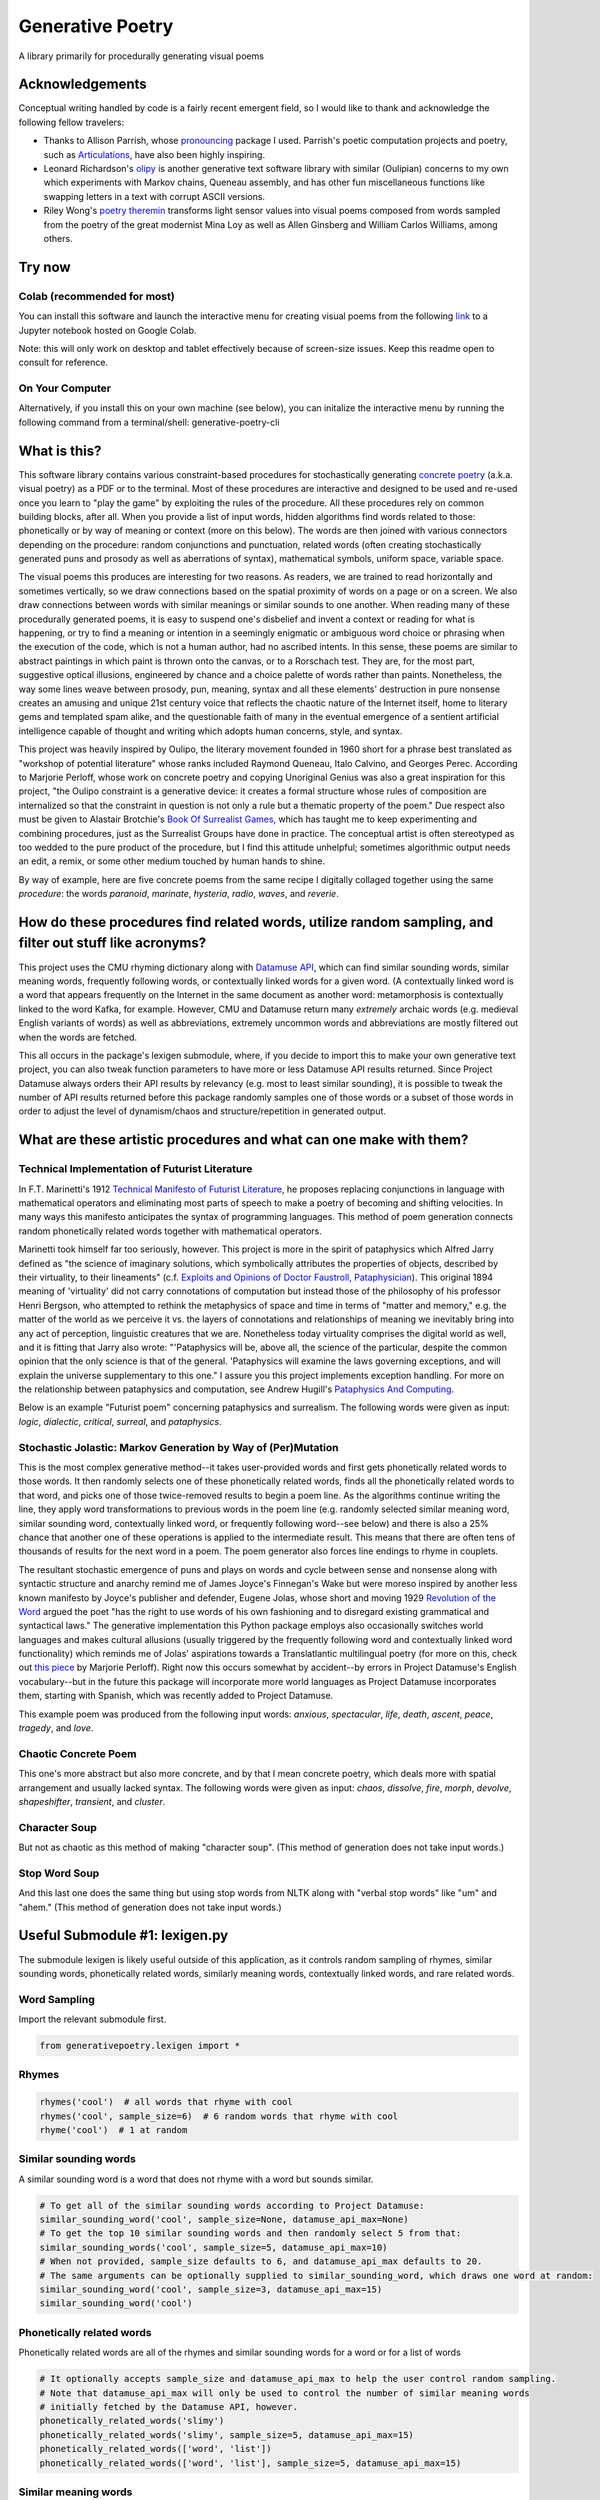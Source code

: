 Generative Poetry
=================
A library primarily for procedurally generating visual poems

.. image:: https://travis-ci.org/coreybobco/generativepoetry-py.svg?branch=master
   :target: https://travis-ci.org/coreybobco/generativepoetry-py
   :alt: Build Status

.. image:: https://coveralls.io/repos/github/coreybobco/generativepoetry-py/badge.svg?branch=master
   :target: https://coveralls.io/github/coreybobco/generativepoetry-py?branch=master
   :alt: Coverage Status

.. image:: https://badge.fury.io/py/generativepoetry.svg
   :target: https://badge.fury.io/py/generativepoetry

Acknowledgements
^^^^^^^^^^^^^^^^
Conceptual writing handled by code is a fairly recent emergent field, so I would like to thank and acknowledge the following fellow travelers:

* Thanks to Allison Parrish, whose `pronouncing <https://github.com/aparrish/pronouncingpy>`_ package I used. Parrish's poetic computation projects and poetry, such as `Articulations <http://counterpathpress.org/articulations-allison-parrish>`_, have also been highly inspiring.
* Leonard Richardson's `olipy <https://github.com/leonardr/olipy/>`_ is another generative text software library with similar (Oulipian) concerns to my own which experiments with Markov chains, Queneau assembly, and has other fun miscellaneous functions like swapping letters in a text with corrupt ASCII versions.
* Riley Wong's `poetry theremin <https://github.com/rileynwong/rpi-poetry-generator>`_ transforms light sensor values into visual poems composed from words sampled from the poetry of the great modernist Mina Loy as well as Allen Ginsberg and William Carlos Williams, among others.

Try now
^^^^^^^

Colab (recommended for most)
""""""""""""""""""""""""""""
You can install this software and launch the interactive menu for creating visual poems from the following `link <https://colab.research.google.com/drive/1eNTBSLMPpemYQq4n3keKCjVpw_JqY6w->`_ to a Jupyter notebook hosted on Google Colab.

Note: this will only work on desktop and tablet effectively because of screen-size issues. Keep this readme open to consult for reference.

On Your Computer
""""""""""""""""

Alternatively, if you install this on your own machine (see below), you can initalize the interactive menu by running the following command from a terminal/shell: generative-poetry-cli

What is this?
^^^^^^^^^^^^^
This software library contains various constraint-based procedures for stochastically generating `concrete poetry <https://en.wikipedia.org/wiki/Concrete_poetry>`_ (a.k.a. visual poetry) as a PDF or to the terminal. Most of these procedures are interactive and designed to be used and re-used once you learn to "play the game" by exploiting the rules of the procedure. All these procedures rely on common building blocks, after all. When you provide a list of input words, hidden algorithms find words related to those: phonetically or by way of meaning or context (more on this below). The words are then joined with various connectors depending on the procedure: random conjunctions and punctuation, related words (often creating stochastically generated puns and prosody as well as aberrations of syntax), mathematical symbols, uniform space, variable space.

The visual poems this produces are interesting for two reasons. As readers, we are trained to read horizontally and sometimes vertically, so we draw connections based on the spatial proximity of words on a page or on a screen. We also draw connections between words with similar meanings or similar sounds to one another. When reading many of these procedurally generated poems, it is easy to suspend one's disbelief and invent a context or reading for what is happening, or try to find a meaning or intention in a seemingly enigmatic or ambiguous word choice or phrasing when the execution of the code, which is not a human author, had no ascribed intents. In this sense, these poems are similar to abstract paintings in which paint is thrown onto the canvas, or to a Rorschach test. They are, for the most part, suggestive optical illusions, engineered by chance and a choice palette of words rather than paints. Nonetheless, the way some lines weave between prosody, pun, meaning, syntax and all these elements' destruction in pure nonsense creates an amusing and unique 21st century voice that reflects the chaotic nature of the Internet itself, home to literary gems and templated spam alike, and the questionable faith of many in the eventual emergence of a sentient artificial intelligence capable of thought and writing which adopts human concerns, style, and syntax.

This project was heavily inspired by Oulipo, the literary movement founded in 1960 short for a phrase best translated as "workshop of potential literature" whose ranks included Raymond Queneau, Italo Calvino, and Georges Perec. According to Marjorie Perloff, whose work on concrete poetry and copying Unoriginal Genius was also a great inspiration for this project, "the Oulipo constraint is a generative device:  it creates a formal structure whose rules of composition are internalized so that the constraint in question is not only a rule but a thematic property of the poem." Due respect also must be given to Alastair Brotchie's `Book Of Surrealist Games <https://monoskop.org/images/e/e0/Brotchie_Alastair_Gooding_Mel_eds_A_Book_of_Surrealist_Games_1995.pdf>`_, which has taught me to keep experimenting and combining procedures, just as the Surrealist Groups have done in practice. The conceptual artist is often stereotyped as too wedded to the pure product of the procedure, but I find this attitude unhelpful; sometimes algorithmic output needs an edit, a remix, or some other medium touched by human hands to shine.

By way of example, here are five concrete poems from the same recipe I digitally collaged together using the same *procedure*: the words *paranoid*, *marinate*, *hysteria*, *radio*, *waves*, and *reverie*.

.. image:: https://raw.githubusercontent.com/coreybobco/generativepoetry-py/master/example_images/collage.png

How do these procedures find related words, utilize random sampling, and filter out stuff like acronyms?
^^^^^^^^^^^^^^^^^^^^^^^^^^^^^^^^^^^^^^^^^^^^^^^^^^^^^^^^^^^^^^^^^^^^^^^^^^^^^^^^^^^^^^^^^^^^^^^^^^^^^^^^
This project uses the CMU rhyming dictionary along with `Datamuse API <https://pypi.org/project/python-datamuse/>`_, which can find similar sounding words, similar meaning words, frequently following words, or contextually linked words for a given word. (A contextually linked word is a word that appears frequently on the Internet in the same document as another word: metamorphosis is contextually linked to the word Kafka, for example. However, CMU and Datamuse return many *extremely* archaic words (e.g. medieval English variants of words) as well as abbreviations, extremely uncommon words and abbreviations are mostly filtered out when the words are fetched.

This all occurs in the package's lexigen submodule, where, if you decide to import this to make your own generative text project, you can also tweak function parameters to have more or less Datamuse API results returned. Since Project Datamuse always orders their API results by relevancy (e.g. most to least similar sounding), it is possible to tweak the number of API results returned before this package randomly samples one of those words or a subset of those words in order to adjust the level of dynamism/chaos and structure/repetition in generated output.

What are these artistic procedures and what can one make with them?
^^^^^^^^^^^^^^^^^^^^^^^^^^^^^^^^^^^^^^^^^^^^^^^^^^^^^^^^^^^^^^^^^^^

Technical Implementation of Futurist Literature
"""""""""""""""""""""""""""""""""""""""""""""""

In F.T. Marinetti's 1912 `Technical Manifesto of Futurist Literature <http://greeninteger.com/pdfs/marinetti-technical-manifesto-of-futurist-literature.pdf>`_, he proposes replacing conjunctions in language with mathematical operators and eliminating most parts of speech to make a poetry of becoming and shifting velocities. In many ways this manifesto anticipates the syntax of programming languages. This method of poem generation connects random phonetically related words together with mathematical operators.

Marinetti took himself far too seriously, however. This project is more in the spirit of pataphysics which Alfred Jarry defined as "the science of imaginary solutions, which symbolically attributes the properties of objects, described by their virtuality, to their lineaments" (c.f. `Exploits and Opinions of Doctor Faustroll, Pataphysician <http://libgen.is/book/index.php?md5=213C8D9CFDF94D5CB849372FEE7D9C77>`_). This original 1894 meaning of 'virtuality' did not carry connotations of computation but instead those of the philosophy of his professor Henri Bergson, who attempted to rethink the metaphysics of space and time in terms of "matter and memory," e.g. the matter of the world as we perceive it vs. the layers of connotations and relationships of meaning we inevitably bring into any act of perception, linguistic creatures that we are. Nonetheless today virtuality comprises the digital world as well, and it is fitting that Jarry also wrote: "'Pataphysics will be, above all, the science of the particular, despite the common opinion that the only science is that of the general. 'Pataphysics will examine the laws governing exceptions, and will explain the universe supplementary to this one." I assure you this project implements exception handling. For more on the relationship between pataphysics and computation, see Andrew Hugill's `Pataphysics And Computing <http://andrewhugill.com/writings/Pataphysics%20and%20Computing.pdf>`_.

Below is an example "Futurist poem" concerning pataphysics and surrealism. The following words were given as input: *logic*, *dialectic*, *critical*, *surreal*, and *pataphysics*.

.. image:: https://raw.githubusercontent.com/coreybobco/generativepoetry-py/master/example_images/futurist_pdf.png

Stochastic Jolastic: Markov Generation by Way of (Per)Mutation
""""""""""""""""""""""""""""""""""""""""""""""""""""""""""""""

This is the most complex generative method--it takes user-provided words and first gets phonetically related words to those words. It then randomly selects one of these phonetically related words, finds all the phonetically related words to that word, and picks one of those twice-removed results to begin a poem line. As the algorithms continue writing the line, they apply word transformations to previous words in the poem line (e.g. randomly selected similar meaning word, similar sounding word, contextually linked word, or frequently following word--see below) and there is also a 25% chance that another one of these operations is applied to the intermediate result. This means that there are often tens of thousands of results for the next word in a poem. The poem generator also forces line endings to rhyme in couplets.

The resultant stochastic emergence of puns and plays on words and cycle between sense and nonsense along with syntactic structure and anarchy remind me of James Joyce's Finnegan's Wake but were moreso inspired by another less known manifesto by Joyce's publisher and defender, Eugene Jolas, whose short and moving 1929 `Revolution of the Word <http://jot101ok.blogspot.com/2015/06/revolution-of-word-modernist-manifesto.html>`_ argued the poet "has the right to use words of his own fashioning and to disregard existing grammatical and syntactical laws." The generative implementation this Python package employs also occasionally switches world languages and makes cultural allusions (usually triggered by the frequently following word and contextually linked word functionality) which reminds me of Jolas' aspirations towards a Translatlantic multilingual poetry (for more on this, check out `this piece <http://writing.upenn.edu/epc/authors/perloff/jolas.html>`_ by Marjorie Perloff). Right now this occurs somewhat by accident--by errors in Project Datamuse's English vocabulary--but in the future this package will incorporate more world languages as Project Datamuse incorporates them, starting with Spanish, which was recently added to Project Datamuse.

This example poem was produced from the following input words: *anxious*, *spectacular*, *life*, *death*, *ascent*, *peace*, *tragedy*, and *love*.

.. image:: https://raw.githubusercontent.com/coreybobco/generativepoetry-py/master/example_images/markov_pdf.png

Chaotic Concrete Poem
"""""""""""""""""""""

This one's more abstract  but also more concrete, and by that I mean concrete poetry, which deals more with spatial arrangement and usually lacked syntax. The following words were given as input: *chaos*, *dissolve*, *fire*, *morph*, *devolve*, *shapeshifter*, *transient*, and *cluster*.

.. image:: https://raw.githubusercontent.com/coreybobco/generativepoetry-py/master/example_images/chaotic_concrete_pdf.png

Character Soup
""""""""""""""
But not as chaotic as this method of making "character soup". (This method of generation does not take input words.)

.. image:: https://raw.githubusercontent.com/coreybobco/generativepoetry-py/master/example_images/character_soup_pdf.png

Stop Word Soup
""""""""""""""
And this last one does the same thing but using stop words from NLTK along with "verbal stop words" like "um" and "ahem." (This method of generation does not take input words.)

.. image:: https://raw.githubusercontent.com/coreybobco/generativepoetry-py/master/example_images/stopword_soup_pdf.png

Useful Submodule #1: lexigen.py
^^^^^^^^^^^^^^^^^^^^^^^^^^^^^^^

The submodule lexigen is likely useful outside of this application, as it controls random sampling of rhymes, similar sounding words, phonetically related words, similarly meaning words,  contextually linked words, and rare related words.

Word Sampling
"""""""""""""

Import the relevant submodule first.

.. code-block::

   from generativepoetry.lexigen import *

Rhymes
""""""

.. code-block::

   rhymes('cool')  # all words that rhyme with cool
   rhymes('cool', sample_size=6)  # 6 random words that rhyme with cool
   rhyme('cool')  # 1 at random

Similar sounding words
""""""""""""""""""""""

A similar sounding word is a word that does not rhyme with a word but sounds similar.

.. code-block::

   # To get all of the similar sounding words according to Project Datamuse:
   similar_sounding_word('cool', sample_size=None, datamuse_api_max=None)
   # To get the top 10 similar sounding words and then randomly select 5 from that:
   similar_sounding_words('cool', sample_size=5, datamuse_api_max=10)
   # When not provided, sample_size defaults to 6, and datamuse_api_max defaults to 20.
   # The same arguments can be optionally supplied to similar_sounding_word, which draws one word at random:
   similar_sounding_word('cool', sample_size=3, datamuse_api_max=15)
   similar_sounding_word('cool')

Phonetically related words
""""""""""""""""""""""""""
Phonetically related words are all of the rhymes and similar sounding words for a word or for a list of words

.. code-block::

   # It optionally accepts sample_size and datamuse_api_max to help the user control random sampling.
   # Note that datamuse_api_max will only be used to control the number of similar meaning words
   # initially fetched by the Datamuse API, however.
   phonetically_related_words('slimy')
   phonetically_related_words('slimy', sample_size=5, datamuse_api_max=15)
   phonetically_related_words(['word', 'list'])
   phonetically_related_words(['word', 'list'], sample_size=5, datamuse_api_max=15)

Similar meaning words
"""""""""""""""""""""
These include but aren't limited to synonyms; for example, spatula counts for spoon.

.. code-block::

   # To get all of the similar sounding words according to Project Datamuse:
   similar_meaning_words('vampire', sample_size=None, datamuse_api_max=None)
   # To get the top 10 similar sounding words and then randomly select 5 from that:
   similar_meaning_words('vampire', sample_size=5, datamuse_api_max=10)
   # When not provided, sample_size defaults to 6, and datamuse_api_max defaults to 20.
   # The same arguments can be optionally supplied to similar_meaning_word, which draws one word at random:
   similar_meaning_word('vampire', sample_size=8, datamuse_api_max=12)
   similar_meaning_word('vampire')

Contextually linked words
"""""""""""""""""""""""""

These are words that are often found in the same documents as a given word but don't necessarily have a related meaning. For example, metamorphosis and Kafka.

.. code-block::

   # To get all of the contextually linked words according to Project Datamuse:
   contextually_linked_words('metamorphosis', sample_size=None, datamuse_api_max=None)
   # To get the top 10 contextually linked words and then randomly select 5 from that:
   contextually_linked_words('metamorphosis', sample_size=5, datamuse_api_max=10)
   # When not provided, sample_size defaults to 6, and datamuse_api_max defaults to 20.
   # The same arguments can be optionally supplied to contextually_linked_word, which draws one word at random:
   contextually_linked_word('metamorphosis', sample_size=8, datamuse_api_max=12)
   contextually_linked_word('metamorphosis')

Related rare words
""""""""""""""""""

Finds a random sample of the rarest words that are related to a given input word, either phonetically, contextually, or by meaning.

.. code-block::

   # To get all of the related words to a given word:
   related_rare_words('spherical', sample_size=None, rare_word_population_max=None)
   # To get the top 10 rarest words and then randomly select 5 from that:
   related_rare_words('spherical', sample_size=5, rare_word_population_max=16)
   # When not provided, sample_size defaults to 8, and rare_word_population_max defaults to 20.
   # The same arguments can be optionally supplied to related_rare_word, which draws one word at random:
   related_rare_word('spherical', sample_size=8, rare_word_population_max=12)
   related_rare_word('spherical')

Frequently following words
""""""""""""""""""""""""""

These are words that frequently follow a given word in Project Datamuse's corpora.

.. code-block::

   # To get all of the frequently following words according to Project Datamuse:
   frequently_following_words('metamorphosis', sample_size=None, datamuse_api_max=None)
   # To get the top 10 frequently following words and then randomly select 5 from that:
   frequently_following_words('metamorphosis', sample_size=5, datamuse_api_max=10)
   # When not provided, sample_size defaults to 6, and datamuse_api_max defaults to 20.
   # The same arguments can be optionally supplied to frequently_following_word, which draws one word at random:
   frequently_following_word('metamorphosis', sample_size=8, datamuse_api_max=12)
   frequently_following_word('metamorphosis')

Useful Submodule #2: decomposer.py
^^^^^^^^^^^^^^^^^^^^^^^^^^^^^^^^^^

There are many ways to write. In `Unoriginal Genius <http://writing.upenn.edu/~taransky/unoriginalgenius.pdf>`_, Marjorie Perloff contrasts the notion of 'original genius'--the mythic author of old who realizes works from the depths of their intellectual solitude--to a counter-tradition of 'unoriginal genius' including acts of plagiaristic parody (also known as détournement) and patchwriting. T.S. Eliot, James Joyce, and Thomas Pynchon are all exemplars of this style, having written their seminal works with encyclopedias, magazine, newspaper clippings, and world literature open face, according to `Uncreative Writing <http://www.libgen.is/book/index.php?md5=3E70C36B115111E10E371C72864ADAB7>`_ by Kenneth Goldsmith.

Today there are countless ways to transform texts with software: Markov chains, cut-ups, substituting words for related words, swapping out verbs between books, GPT-2, BERT, etc. Today's cybernetic author can harness these as decomposing agents, destroying original texts to create messy new mélange that can be further edited, expanded upon, or synthesised into an original, meaningful work.

This submodule This project elaborates on these ideas, allowing the user to:

- sample random sentences and paragraphs from publicly available works of literature on **Project Gutenberg** and **Archive.org** or any text you give it.
- swap words that share the same part of speech between two texts--for instance, swapping all of one text's adjectives with another's and one text's nouns with another's, preserving the structure of a narrative or discursive formation while wildly changing the content. Take, for example, this passage from Charles Dickens' *Great Expectations*, which transforms into surrealist horror when you replace the nouns and adjectives with those from a paragraph in H.P. Lovecraft's story *The Shunned House*:

    "It was then I began to understand that chimney in the eye had stopped, like the enveloping and the head, a human fungus ago. I noticed that Miss Havisham put down the height exactly on the time from which she had taken it up. As Estella dealt the streams, I glanced at the corpse-abhorrent again, and saw that the outline upon it, once few, now diseased, had never been worn. I glanced down at the sight from which the outline was insectoid, and saw that the half stocking on it, once few, now diseased, had been trodden ragged. Without this cosmos of thing, this standing still of all the worse monstrous attentions, not even the withered phosphorescent mist on the collapsed dissolving could have looked so like horror-mockings, or the human hideousness so like a horror."
- run individual texts or list of texts through a Markov chain, semi-intelligently recombining the words in a more or less chaotic manner depending on n-gram size (which defaults to 1, the most chaotic).

     Markov chain based generative algorithms like this one can create prose whose repetitions and permutations lend it a strange rhythm and which appears syntactically and semantically valid at first but eventually turns into nonsense. The Markov chain's formulaic yet sassy and subversive sstyle is quite similar Gertrude Stein's in `The Making Of Americans <gutenberg.net.au/ebooks16/1600671h.html>`_, which she explains in details in the essay `Composition as Explanation <https://www.poetryfoundation.org/articles/69481/composition-as-explanation>`_.
- perform a virtual simulation of the `cut-up method <https://www.writing.upenn.edu/~afilreis/88v/burroughs-cutup.html>`_ pioneered by William S. Burroughs and Brion Gysin by breaking texts down into components of random length (where the minimum and and maximum length in words is preserved) and then randomly rearranging them.

How to Use
^^^^^^^^^^

First, populate the Project Gutenberg cache if you are not using the pre-built Docker image:

.. code-block::

   python3 populate_cache.py

Next, import the library:

.. code-block::

   from prosedecomposer import *

To extract and clean the text from Project Gutenberg or Archive.org:

.. code-block::

   # From an Archive.org URL:
   calvino_text = get_internet_archive_document('https://archive.org/stream/CalvinoItaloCosmicomics/Calvino-Italo-Cosmicomics_djvu.txt')
   # From a Project Gutenberg URL:
   alice_in_wonderland = get_gutenberg_document('https://www.gutenberg.org/ebooks/11')
   # Select a random document from Project Gutenberg
   random_gutenberg_text = random_gutenberg_document

The ParsedText class offers some functions for randomly sampling one or more sentences or paragraphs of a certain length:

.. code-block::

   parsed_calvino = ParsedText(calvino_text)
   parsed_calvino.random_sentence()   # Returns a random sentence
   parsed_calvino.random_sentence(minimum_tokens=25)  # Returns a random sentence of a guaranteed length in tokens
   parsed_calvino.random_sentences()  # Returns 5 random sentences
   parsed_calvino.random_sentences(num=7, minimum_tokens=25)  # Returns 7 random sentences of a guaranteed length
   parsed_calvino.random_paragraph()  # Returns a random paragraph (of at least 3 sentence by default)
   parsed_calvino.random_paragraph(minimum_sentences=5)  # Returns a paragraph with at least 5 sentences

To swap words with the same part(s) of speech between texts:

.. code-block::

   # Swap out adjectives and nouns between two random paragraphs of two random Gutenberg documents
   doc1 = ParsedText(random_gutenberg_document())
   doc2 = ParsedText(random_gutenberg_document())
   swap_parts_of_speech(doc1.random_paragraph(), doc2.random_paragraph())
   # Any of Spacy's part of speech tag values should work, though: https://spacy.io/api/annotation#pos-tagging
   swap_parts_of_speech(doc1.random_paragraph(), doc2.random_paragraph(), parts_of_speech=["VERB", "CONJ"])
   # Since NLG has not yet been implemented, expect syntax errors like subject-verb agreement.

To run text(s) through Markov chain text processing algorithms, see below. You may want a bigger n-gram size (2 or 3)
if you are processing a lot of text, i.e. one or several books/stories/etc at once.

.. code-block::

   output = markov(text)  # Just one text (defaults to n-gram size of 1 and 5 output sentences)
   output = markov(text, ngram_size=3, num_output_sentence=7)  # Bigger n-gram size, more output sentences
   output = markov([text1, text2, text3])  # List of text (defaults to n-gram size of 1 and 5 output sentences)
   output = markov([text1, text2, text3], ngram_size=3, num_output_sentences=7)  # Bigger n-gram size, more outputs

To virtually cut up and rearrange the text:

.. code-block::

   # Cuts up a text into cutouts between 3 and 7 words and rearrange them randomly (returns a list of cutout strings)
   cutouts = cutup(text)
   # Cuts up a text into cutouts between 2 an 10 words and rearrange them randomly (returns a list of cutout strings)

Installation
^^^^^^^^^^^^

If you just want to try the notebook, I recommend using Google Colab. However, if you wish to modify the code or use some of the above functions in a live Python console or your own project, you can install the package on your local machine following the instructions listed below.

Windows
"""""""

Because this library currently relies on the Python package hunspell, which does not support Windows, use Docker to launch a Linux-based container, then use pip to install, and enter the Python interactive shell within:

.. code-block::

   docker run -t -d python python3 -m pip install generativepoetry && python3

OSX
"""

OSX users must install hunspell beforehand:

.. code-block::

   brew install hunspell

Then download the en_US dictionary from http://wordlist.aspell.net/dicts/ and unzip it to /Library/Spelling/ and install using pip:

.. code-block::

   python3 -m pip install generativepoetry

You will also need Microsoft's core font TTF files in /Library/Fonts/.

Linux
"""""

Ubuntu/Debian users should install hunspell-en-us and libhunspell-dev beforehand and then install with pip:

.. code-block::

   sudo apt-get install hunspell-en-us libhunspell-dev
   python3 -m pip install generativepoetry


More Documentation
^^^^^^^^^^^^^^^^^^

Read documentation of library's classes & functions `here <https://generativepoetry.readthedocs.io>`_ .